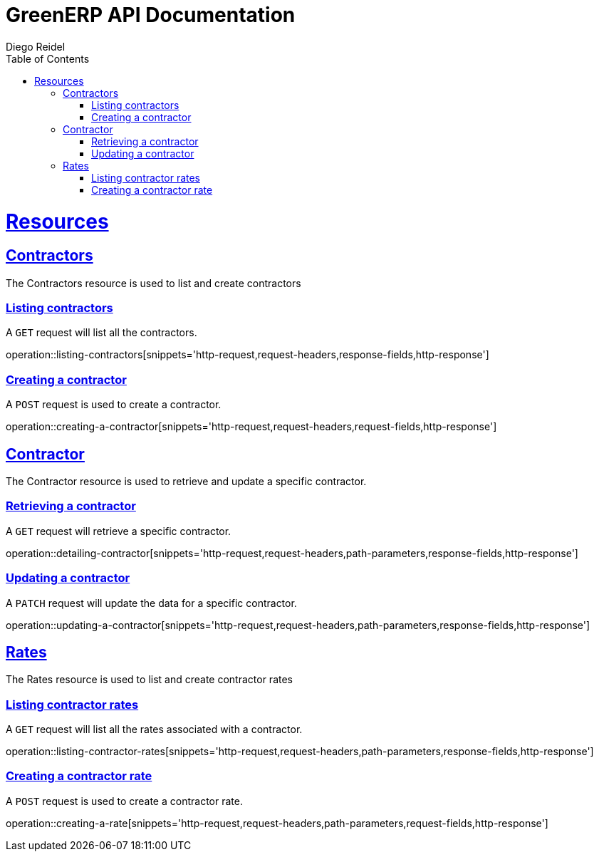 = GreenERP API Documentation
Diego Reidel
:operation-curl-request-title: Example request
:operation-httpie-request-title: Example request
:operation-http-response-title: Example response
:doctype: book
:icons: font
:source-highlighter: highlightjs
:toc: left
:toclevels: 4
:sectlinks:

[[resources]]
= Resources

[[resources_contractors]]
== Contractors

The Contractors resource is used to list and create contractors

=== Listing contractors

A `GET` request will list all the contractors.

operation::listing-contractors[snippets='http-request,request-headers,response-fields,http-response']

=== Creating a contractor
A `POST` request is used to create a contractor.

operation::creating-a-contractor[snippets='http-request,request-headers,request-fields,http-response']

[[resources_contractor]]
== Contractor
The Contractor resource is used to retrieve and update a specific contractor.

=== Retrieving a contractor
A `GET` request will retrieve a specific contractor.

operation::detailing-contractor[snippets='http-request,request-headers,path-parameters,response-fields,http-response']

=== Updating a contractor
A `PATCH` request will update the data for a specific contractor.

operation::updating-a-contractor[snippets='http-request,request-headers,path-parameters,response-fields,http-response']



[[resources_rates]]
== Rates

The Rates resource is used to list and create contractor rates

=== Listing contractor rates

A `GET` request will list all the rates associated with a contractor.

operation::listing-contractor-rates[snippets='http-request,request-headers,path-parameters,response-fields,http-response']

=== Creating a contractor rate
A `POST` request is used to create a contractor rate.

operation::creating-a-rate[snippets='http-request,request-headers,path-parameters,request-fields,http-response']
